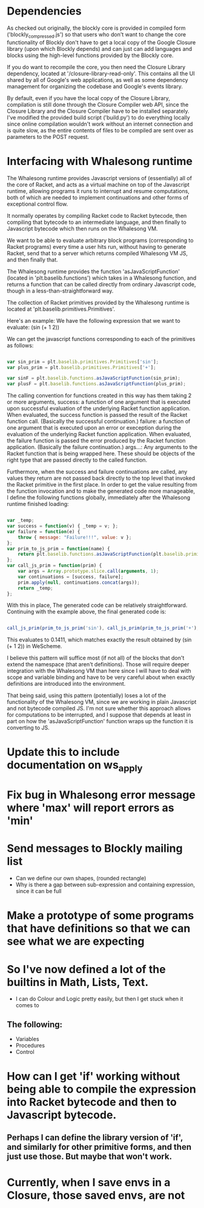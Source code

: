 * Dependencies

  As checked out originally, the blockly core is provided in compiled
  form ('blockly_compressed.js') so that users who don't want to
  change the core functionality of Blockly don't have to get a local
  copy of the Google Closure library (upon which Blockly depends)
  and can just can add languages and blocks using the high-level
  functions provided by the Blockly core. 

  If you do want to recompile the core, you then need the Closure
  Library dependency, located at '/closure-library-read-only'. This
  contains all the UI shared by all of Google's web applications, as
  well as some dependency management for organizing the codebase and
  Google's events library. 

  By default, even if you have the local copy of the Closure Library,
  compilation is still done through the Closure Compiler web API,
  since the Closure Library and the Closure Compiler have to be
  installed separately. I've modified the provided build script
  ('build.py') to do everything locally since online compilation
  wouldn't work without an internet connection and is quite
  slow, as the entire contents of files to be compiled are sent over
  as parameters to the POST request.  

* Interfacing with Whalesong runtime

  The Whalesong runtime provides Javascript versions of (essentially)
  all of the core of Racket, and acts as a virtual machine on top of
  the Javascript runtime, allowing programs it runs to interrupt and
  resume computations, both of which are needed to implement
  continuations and other forms of exceptional control flow. 

  It normally operates by compiling Racket code to Racket bytecode,
  then compiling that bytecode to an intermediate language, and then
  finally to Javascript bytecode which then runs on the Whalesong VM. 

  We want to be able to evaluate arbitrary block programs (corresponding
  to Racket programs) every time a user hits run, without having
  to generate Racket, send that to a server which returns compiled
  Whalesong VM JS, and then finally that. 

  The Whalesong runtime provides the function 'asJavaScriptFunction'
  (located in 'plt.baselib.functions') which takes in a Whalesong
  function, and returns a function that can be called directly from
  ordinary Javascript code, though in a less-than-straightforward
  way. 

  The collection of Racket primitives provided by the Whalesong
  runtime is located at 'plt.baselib.primitives.Primitives'. 

  Here's an example: We have the following expression that we want to
  evaluate: (sin (+ 1 2))

  We can get the javascript functions corresponding to each of the
  primitives as follows: 

  #+BEGIN_SRC js
    
    var sin_prim = plt.baselib.primitives.Primitives['sin'];
    var plus_prim = plt.baselib.primitives.Primitives['+'];
    
    var sinF = plt.baselib.functions.asJavaScriptFunction(sin_prim);
    var plusF = plt.baselib.functions.asJavaScriptFunction(plus_prim);
    
  #+END_SRC

  The calling convention for functions created in this way has them
  taking 2 or more arguments, 
    success: a function of one argument that is executed upon
             successful evaluation of the underlying Racket function
             application. When evaluated, the success function is
             passed the result of the Racket function
             call. (Basically the successful continuation.)
    failure: a function of one argument that is executed upon an
             error or exeception during the evaluation of the
             underlying Racket function application. When evaluated,
             the failure function is passed the error produced by the
             Racket function application. (Basically the failure
             continuation.) 
    args...: Any arguments to the Racket function that is being
             wrapped here. These should be objects of the right type
             that are passed directly to the called function. 

  Furthermore, when the success and failure continuations are called,
  any values they return are not passed back directly to the top
  level that invoked the Racket primitive in the first place. In
  order to get the value resulting from the function invocation and to
  make the generated code more manageable, I define the following
  functions globally, immediately after the Whalesong runtime
  finished loading:

  #+BEGIN_SRC js
    
    var _temp;
    var success = function(v) { _temp = v; };
    var failure = function(e) { 
        throw { message: "Failure!!!", value: v }; 
    };
    var prim_to_js_prim = function(name) { 
        return plt.baselib.functions.asJavaScriptFunction(plt.baselib.primitives.Primitives[name]);
    };
    var call_js_prim = function(prim) { 
        var args = Array.prototype.slice.call(arguments, 1);
        var continuations = [success, failure];
        prim.apply(null, continuations.concat(args));
        return _temp;
    };

  #+END_SRC

  With this in place, The generated code can be relatively
  straightforward. Continuing with the example above, the final
  generated code is:

  #+BEGIN_SRC js

    call_js_prim(prim_to_js_prim('sin'), call_js_prim(prim_to_js_prim('+'), 1, 2));

  #+END_SRC

  This evaluates to 0.1411, which matches exactly the result obtained
  by (sin (+ 1 2)) in WeScheme. 

  I believe this pattern will suffice most (if not all) of the blocks
  that don't extend the namespace (that aren't definitions). Those will
  require deeper integration with the Whalesong VM than here since I
  will have to deal with scope and variable binding and have to be
  very careful about when exactly definitions are introduced into the
  environment.   
  
  That being said, using this pattern (potentially) loses a lot of the
  functionality of the Whalesong VM, since we are working in plain
  Javascript and not bytecode compiled JS. I'm not sure whether this
  approach allows for computations to be interrupted, and I suppose
  that depends at least in part on how the 'asJavaScriptFunction'
  function wraps up the function it is converting to JS.

* Update this to include documentation on ws_apply
* Fix bug in Whalesong error message where 'max' will report errors as 'min'
* Send messages to Blockly mailing list
- Can we define our own shapes, (rounded rectangle)
- Why is there a gap between sub-expression and containing expression, since it can be full

* Make a prototype of some programs that have definitions so that we can see what we are expecting

* So I've now defined a lot of the builtins in Math, Lists, Text. 
- I can do Colour and Logic pretty easily, but then I get stuck when it comes to 
** The following: 
- Variables
- Procedures
- Control

* How can I get 'if' working without being able to compile the expression into Racket bytecode and then to Javascript bytecode. 
** Perhaps I can define the library version of 'if', and similarly for other primitive forms, and then just use those. But maybe that won't work.

* Currently, when I save envs in a Closure, those saved envs, are not